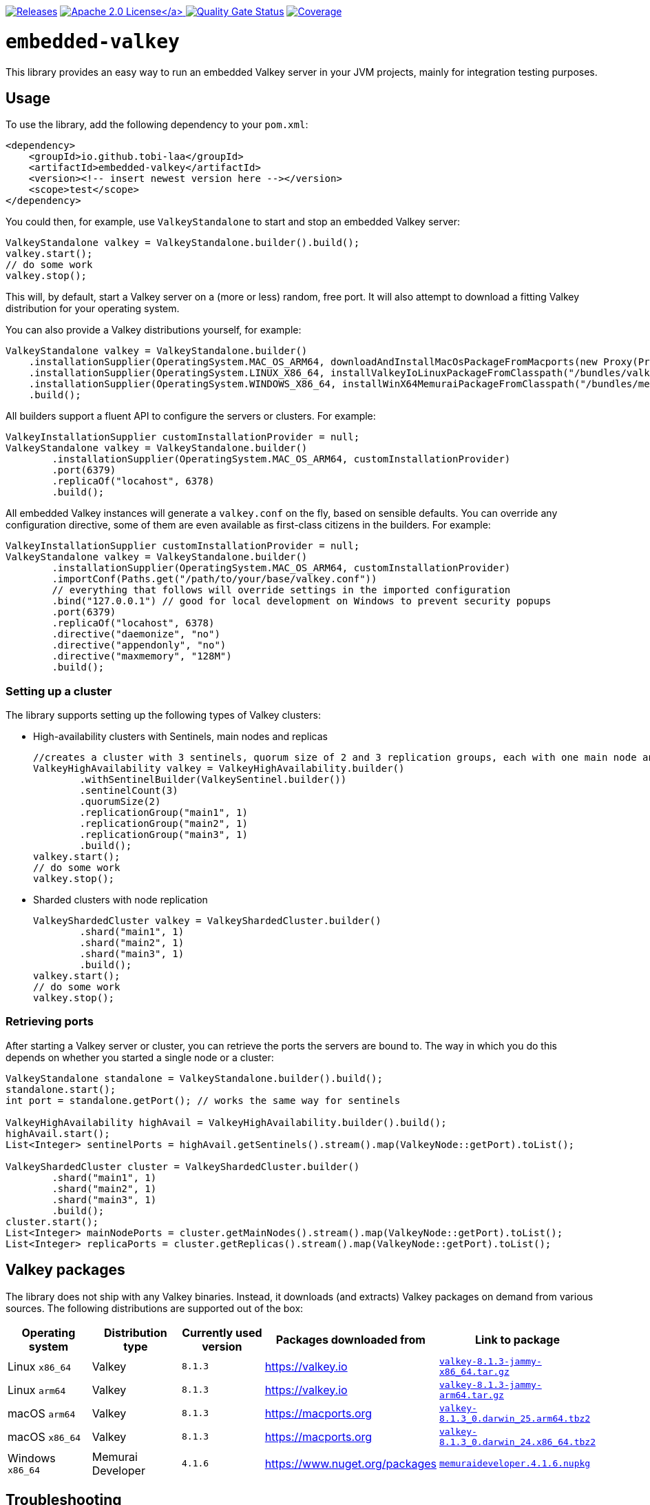 :doctype: book

// please note that the README.adoc in the root directory is generated via a GitHub Action
// you always want to edit the src/main/asciidoc/README.adoc file instead of the root README.adoc file!

image:https://img.shields.io/maven-metadata/v/https/repo1.maven.org/maven2/io/github/tobi-laa/embedded-valkey/maven-metadata.xml.svg[Releases,link=http://search.maven.org/#search%7Cgav%7C1%7Cg%3A%22io.github.tobi-laa%22%20AND%20a%3A%22embedded-valkey%22]
link:./LICENSE[image:https://img.shields.io/badge/License-Apache%202.0-orange[Apache 2.0 License\]]
image:https://sonarcloud.io/api/project_badges/measure?project=tobi-laa_embedded-valkey&metric=alert_status[Quality Gate Status,link=https://sonarcloud.io/summary/new_code?id=tobi-laa_embedded-valkey]
image:https://sonarcloud.io/api/project_badges/measure?project=tobi-laa_embedded-valkey&metric=coverage[Coverage,link=https://sonarcloud.io/summary/new_code?id=tobi-laa_embedded-valkey]

= `embedded-valkey`

This library provides an easy way to run an embedded Valkey server in your JVM projects, mainly for integration testing purposes.

== Usage

To use the library, add the following dependency to your `pom.xml`:

[source,xml]
----
<dependency>
    <groupId>io.github.tobi-laa</groupId>
    <artifactId>embedded-valkey</artifactId>
    <version><!-- insert newest version here --></version>
    <scope>test</scope>
</dependency>
----

You could then, for example, use `ValkeyStandalone` to start and stop an embedded Valkey server:

[source,java]
----
ValkeyStandalone valkey = ValkeyStandalone.builder().build();
valkey.start();
// do some work
valkey.stop();
----

This will, by default, start a Valkey server on a (more or less) random, free port.
It will also attempt to download a fitting Valkey distribution for your operating system.

You can also provide a Valkey distributions yourself, for example:

[source,java]
----
ValkeyStandalone valkey = ValkeyStandalone.builder()
    .installationSupplier(OperatingSystem.MAC_OS_ARM64, downloadAndInstallMacOsPackageFromMacports(new Proxy(Proxy.Type.HTTP, new InetSocketAddress("my.proxy.com", 8080)), OperatingSystem.MAC_OS_ARM64))
    .installationSupplier(OperatingSystem.LINUX_X86_64, installValkeyIoLinuxPackageFromClasspath("/bundles/valkey-8.1.3-jammy-x86_64.tar.gz", OperatingSystem.LINUX_X86_64))
    .installationSupplier(OperatingSystem.WINDOWS_X86_64, installWinX64MemuraiPackageFromClasspath("/bundles/memuraideveloper.4.1.6.nupkg"))
    .build();
----

All builders support a fluent API to configure the servers or clusters.
For example:

[source,java]
----
ValkeyInstallationSupplier customInstallationProvider = null;
ValkeyStandalone valkey = ValkeyStandalone.builder()
        .installationSupplier(OperatingSystem.MAC_OS_ARM64, customInstallationProvider)
        .port(6379)
        .replicaOf("locahost", 6378)
        .build();
----

All embedded Valkey instances will generate a `valkey.conf` on the fly, based on sensible defaults.
You can override any configuration directive, some of them are even available as first-class citizens in the builders.
For example:

[source,java]
----
ValkeyInstallationSupplier customInstallationProvider = null;
ValkeyStandalone valkey = ValkeyStandalone.builder()
        .installationSupplier(OperatingSystem.MAC_OS_ARM64, customInstallationProvider)
        .importConf(Paths.get("/path/to/your/base/valkey.conf"))
        // everything that follows will override settings in the imported configuration
        .bind("127.0.0.1") // good for local development on Windows to prevent security popups
        .port(6379)
        .replicaOf("locahost", 6378)
        .directive("daemonize", "no")
        .directive("appendonly", "no")
        .directive("maxmemory", "128M")
        .build();
----

=== Setting up a cluster

The library supports setting up the following types of Valkey clusters:

* High-availability clusters with Sentinels, main nodes and replicas
+
[source,java]
----
//creates a cluster with 3 sentinels, quorum size of 2 and 3 replication groups, each with one main node and one replica
ValkeyHighAvailability valkey = ValkeyHighAvailability.builder()
        .withSentinelBuilder(ValkeySentinel.builder())
        .sentinelCount(3)
        .quorumSize(2)
        .replicationGroup("main1", 1)
        .replicationGroup("main2", 1)
        .replicationGroup("main3", 1)
        .build();
valkey.start();
// do some work
valkey.stop();
----
* Sharded clusters with node replication
+
[source,java]
----
ValkeyShardedCluster valkey = ValkeyShardedCluster.builder()
        .shard("main1", 1)
        .shard("main2", 1)
        .shard("main3", 1)
        .build();
valkey.start();
// do some work
valkey.stop();
----

=== Retrieving ports

After starting a Valkey server or cluster, you can retrieve the ports the servers are bound to.
The way in which you do this depends on whether you started a single node or a cluster:

[source,java]
----
ValkeyStandalone standalone = ValkeyStandalone.builder().build();
standalone.start();
int port = standalone.getPort(); // works the same way for sentinels

ValkeyHighAvailability highAvail = ValkeyHighAvailability.builder().build();
highAvail.start();
List<Integer> sentinelPorts = highAvail.getSentinels().stream().map(ValkeyNode::getPort).toList();

ValkeyShardedCluster cluster = ValkeyShardedCluster.builder()
        .shard("main1", 1)
        .shard("main2", 1)
        .shard("main3", 1)
        .build();
cluster.start();
List<Integer> mainNodePorts = cluster.getMainNodes().stream().map(ValkeyNode::getPort).toList();
List<Integer> replicaPorts = cluster.getReplicas().stream().map(ValkeyNode::getPort).toList();
----

== Valkey packages

The library does not ship with any Valkey binaries.
Instead, it downloads (and extracts) Valkey packages on demand from various sources.
The following distributions are supported out of the box:

|===
|Operating system |Distribution type |Currently used version |Packages downloaded from |Link to package

|Linux `x86_64`
|Valkey
|`8.1.3`
|https://valkey.io
|https://download.valkey.io/releases/valkey-8.1.3-jammy-x86_64.tar.gz[`valkey-8.1.3-jammy-x86_64.tar.gz`]

|Linux `arm64`
|Valkey
|`8.1.3`
|https://valkey.io
|https://download.valkey.io/releases/valkey-8.1.3-jammy-arm64.tar.gz[`valkey-8.1.3-jammy-arm64.tar.gz`]

|macOS `arm64`
|Valkey
|`8.1.3`
|https://macports.org
|https://packages.macports.com/valkey/valkey-8.1.3_0.darwin_25.arm64.tbz2[`valkey-8.1.3_0.darwin_25.arm64.tbz2`]

|macOS `x86_64`
|Valkey
|`8.1.3`
|https://macports.org
|https://packages.macports.com/valkey/valkey-8.1.3_0.darwin_24.x86_64.tbz2[`valkey-8.1.3_0.darwin_24.x86_64.tbz2`]

|Windows `x86_64`
|Memurai Developer
|`4.1.6`
|https://www.nuget.org/packages
|https://www.nuget.org/api/v2/package/MemuraiDeveloper/4.1.6[`memuraideveloper.4.1.6.nupkg`]
|===

== Troubleshooting

=== SSL/TLS

You might get an error when you try to start the default binary without having openssl installed.
The default binaries have TLS support but require a library on the host OS.
On macOS you will probably get an error that looks like this:

....
'/opt/homebrew/opt/openssl@3/lib/libssl.3.dylib' (no such file),
'/System/Volumes/Preboot/Cryptexes/OS/opt/homebrew/opt/openssl@3/lib/libssl.3.dylib' (no such file),
'/opt/homebrew/opt/openssl@3/lib/libssl.3.dylib' (no such file),
'/usr/lib/libssl.3.dylib' (no such file, not in dyld cache)
....

One option for resolving the issue is to install openssl using
`brew install openssl@3`.
Alternatively, you can use a binary that doesn’t have TLS support.
Either by compiling your own from source, or by using HankCP’s binary at
`ExecutableProvider.REDIS_7_2_MACOSX_14_SONOMA_HANKCP`, or downloading one from some other place.

On linux the error will look like this:

....
/app/redis-server-6.2.6-v5-linux-amd64: error while loading shared libraries: libssl.so.3: cannot open
shared object file: No such file or directory
....

The problem is the same as on macOS.
You need a binary that doesn’t require the libssl library or you need to provide that library.
If you are running the app on your host you can install the needed package using your package manager.
Such as with apt-get (`sudo apt-get install openssl`).
If you are running this inside a docker image you’ll need to make sure the library is available inside the image.

== Acknowledgements

=== Project history

This project is a refactored Kotlin port forked from the `embedded-redis` project by https://github.com/codemonstur/embedded-redis[codemonstur], which was forked from https://github.com/ozimov/embedded-redis[ozimov], which was originally forked from https://github.com/kstyrc/embedded-redis[kstyrc]

=== Contributors

* Krzysztof Styrc (http://github.com/kstyrc[@kstyrc])
* Piotr Turek (http://github.com/turu[@turu])
* anthonyu (http://github.com/anthonyu[@anthonyu])
* Artem Orobets (http://github.com/enisher[@enisher])
* Sean Simonsen (http://github.com/SeanSimonsen[@SeanSimonsen])
* Rob Winch (http://github.com/rwinch[@rwinch])
* Cristian Badila (http://github.com/cristi-badila[@cristi-badila])
* Jurgen Voorneveld (http://github.com/codemonstur[@codemonstur])
